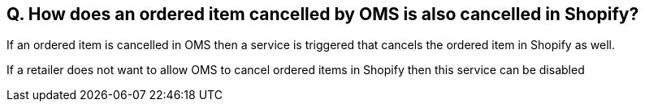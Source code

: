 == Q. How does an ordered item cancelled by OMS is also cancelled in Shopify?

If an ordered item is cancelled in OMS then a service is triggered that cancels the ordered item in Shopify as well. 

If a retailer does not want to allow OMS to cancel ordered items in Shopify then this service can be disabled
